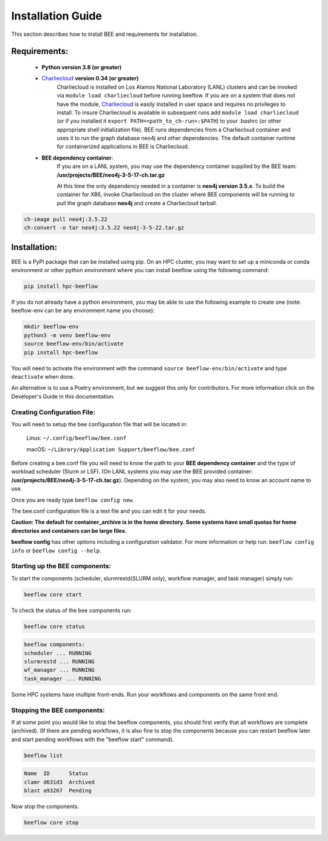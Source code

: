 .. _installation:

Installation Guide
******************

This section describes how to install BEE and requirements for installation.

Requirements:
=============

    * **Python version 3.8 (or greater)**

    * `Charliecloud <https://hpc.github.io/charliecloud/>`_ **version 0.34 (or greater)**
        Charliecloud is installed on Los Alamos National Laboratory (LANL) clusters and can be invoked via ``module load charliecloud`` before running beeflow. If you are on a system that does not have the module, `Charliecloud <https://hpc.github.io/charliecloud/>`_ is easily installed in user space and requires no privileges to install. To insure Charliecloud is available in subsequent runs add ``module load charliecloud`` (or if you installed it ``export PATH=<path_to_ch-run>:$PATH``) to your .bashrc (or other appropriate shell initialization file). BEE runs dependencies from a Charliecloud container and uses it to run the graph database neo4j and other dependencies. The default container runtime for containerized applications in BEE is Charliecloud.


    * **BEE dependency container**:
        If you are on a LANL system, you may use the dependency container supplied by the BEE team: **/usr/projects/BEE/neo4j-3-5-17-ch.tar.gz**

        At this time the only dependency needed in a container is **neo4j version 3.5.x**. To build the container for X86, invoke Charliecloud on the cluster where BEE components will be running to pull the graph database **neo4j** and create a Charliecloud tarball.


.. code-block::

        ch-image pull neo4j:3.5.22
        ch-convert -o tar neo4j:3.5.22 neo4j-3-5-22.tar.gz

..

Installation:
=============

BEE is a PyPI package that can be installed using pip. On an HPC cluster, you may want to set up a miniconda or conda environment or other python environment where you can install beeflow using the following command:

.. code-block::

    pip install hpc-beeflow

If you do not already have a python environment, you may be able to use the following example to create one (note: beeflow-env can be any environment name you choose):

.. code-block::

    mkdir beeflow-env
    python3 -m venv beeflow-env
    source beeflow-env/bin/activate
    pip install hpc-beeflow

You will need to activate the environment with the command ``source beeflow-env/bin/activate`` and type ``deactivate`` when done.


An alternative is to use a Poetry environment, but we suggest this only for contributors.
For more information click on the Developer's Guide in this documentation.

Creating Configuration File:
----------------------------
You will need to setup the bee configuration file that will be located in:

    Linux:  ``~/.config/beeflow/bee.conf``

    macOS:  ``~/Library/Application Support/beeflow/bee.conf``

Before creating a bee.conf file you will need to know the path to your **BEE
dependency container** and the type of workload scheduler (Slurm or LSF). (On
LANL systems you may use the BEE provided container:
**/usr/projects/BEE/neo4j-3-5-17-ch.tar.gz**). Depending on the system, you
may also need to know an account name to use.

Once you are ready type ``beeflow config new``.

The bee.conf configuration file is a text file and you can edit it for your
needs.

**Caution: The default for container_archive is in the home directory. Some
systems have small quotas for home directories and containers can be large
files.**

**beeflow config** has other options including a configuration validator. For more
information or help run: ``beeflow config info`` or ``beeflow config --help``.

Starting up the BEE components:
-------------------------------

To start the components (scheduler, slurmrestd(SLURM only), workflow manager, and task manager) simply run:

.. code-block::

    beeflow core start

To check the status of the bee components run:

.. code-block::

    beeflow core status

.. code-block::

    beeflow components:
    scheduler ... RUNNING
    slurmrestd ... RUNNING
    wf_manager ... RUNNING
    task_manager ... RUNNING

Some HPC systems have multiple front-ends. Run your workflows and components on the same front end.

Stopping the BEE components:
-------------------------------

If at some point you would like to stop the beeflow components, you should first verify that all workflows are complete (archived). (If there are pending workflows, it is also fine to stop the components because you can restart beeflow later and start pending workflows with the "beeflow start" command).

.. code-block::

    beeflow list

.. code-block::

    Name  ID      Status
    clamr d631d3  Archived
    blast a93267  Pending

Now stop the components.

.. code-block::

    beeflow core stop
